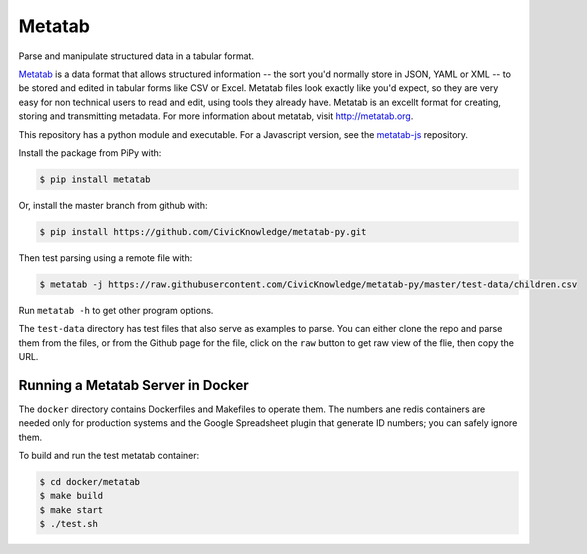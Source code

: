 Metatab
=======

Parse and manipulate structured data in a tabular format. 

`Metatab <http://metatab.org>`_ is a data format that allows structured information -- the sort you'd normally store in JSON, YAML or XML -- to be stored and edited in tabular forms like CSV or Excel. Metatab files look exactly like you'd expect, so they
are very easy for non technical users to read and edit, using tools they already have. Metatab is an excellt format
for creating, storing and transmitting metadata. For more information about metatab, visit http://metatab.org. 

This repository has a python module and executable. For a Javascript version, see the `metatab-js <https://github.com/CivicKnowledge/metatab-js>`_ repository.

Install the package from PiPy with:

.. code-block:: bash

    $ pip install metatab

Or, install the master branch from github with:

.. code-block:: bash

    $ pip install https://github.com/CivicKnowledge/metatab-py.git

Then test parsing using a remote file with:

.. code-block:: bash

    $ metatab -j https://raw.githubusercontent.com/CivicKnowledge/metatab-py/master/test-data/children.csv

Run ``metatab -h`` to get other program options. 

The ``test-data`` directory has test files that also serve as examples to parse. You can either clone the repo and parse them from the files, or from the Github page for the file, click on the ``raw`` button to get raw view of the flie, then copy the URL. 


Running a Metatab Server in Docker
----------------------------------

The ``docker`` directory contains Dockerfiles and Makefiles to operate them. The numbers ane redis containers are needed
only for production systems and the Google Spreadsheet plugin that generate ID numbers; you can safely ignore them.

To build and run the test metatab container:

.. code-block:: bash

    $ cd docker/metatab
    $ make build
    $ make start
    $ ./test.sh


